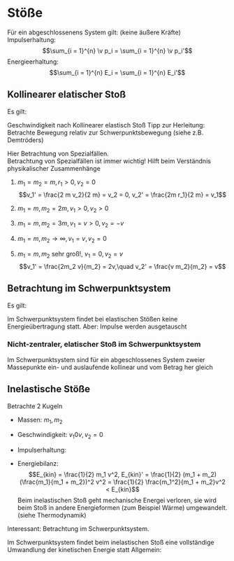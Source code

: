 * Stöße
  Für ein abgeschlossenens System gilt: (keine äußere Kräfte) \\
  Impulserhaltung:
  \[\sum_{i = 1}^{n} \v p_i = \sum_{i = 1}^{n} \v p_i'\]
  Energieerhaltung:
  \[\sum_{i = 1}^{n} E_i = \sum_{i = 1}^{n} E_i'\]
** Kollinearer elatischer Stoß
   Es gilt:
   \begin{align*}
   m_1 v_1 + m_2 v_2 = m_1 v_1' + m_2 v_2' \\
   \frac{1}{2} m_1 v_1^2 + \frac{1}{2} m_2 v_2^2 = \frac{1}{2} m_1 v_1^{\prime 2} + \frac{1}{2} m_2 v_2^{\prime 2} \\
   \intertext{$\Rightarrow$ Lösung (ohne Herleitung)}
   v_1' = \frac{v_1(m_1 - m_2) + 2m_2 v_2}{m_1 + m_2} \\
   v_2' = \frac{v_2(m_2 - m_1) + 2m_1 v_1}{m_1 + m_2}
   \end{align*}
   Geschwindigkeit nach Kollinearer elastisch Stoß
   Tipp zur Herleitung: Betrachte Bewegung relativ zur Schwerpunktsbewegung (siehe z.B. Demtröders)

   Hier Betrachtung von Spezialfällen. \\
   Betrachtung von Spezialfällen ist immer wichtig! Hilft beim Verständnis physikalischer Zusammenhänge
   1. $m_1 = m_2 = m, r_1 > 0, v_2 = 0$
	  \[v_1' = \frac{2 m v_2}{2 m} = v_2 = 0, v_2' = \frac{2m r_1}{2 m} = v_1\]
   2. $m_1 = m, m_2 = 2 m, v_1 > 0, v_2 > 0$
	  \begin{align*}
	  v_1' = \frac{v_1 (- m)}{3 m} = - \frac{1}{3}v_1 \\
	  v_2' = \frac{2m v_1}{3 m} = \frac{2}{3}v_1 \\
	  \end{align*}
   3. $m_1 = m, m_2 = 3m, v_1 = v > 0, v_2 = -v$
	  \begin{align*}
	  v_1' = \frac{v(m - 2m) - 2(3m) v}{4m} = \frac{v(-2m - 6m)}{4m} = -2v \\
	  v_2' = \frac{-v(2m - m) + 2mv}{2m} = \frac{v(-2m + 2m)}{3m} = 0
	  \end{align*}
   4. $m_1 = m, m_2 \to \infty, v_1 = v, v_2 = 0$
	  \begin{align*}
	  v_1' = \frac{v(-m_2)}{m_2} = -v \tag{da $m_1$ vernachlässigbar} \\
	  v_2' = \frac{2 m_1 v}{m_2} = 0 \tag{da $m_1 \ll m_2$}
	  \end{align*}
   5. $m_1 = m, m_2$ sehr groß!, $v_1 = 0, v_2 = v$
	  \[v_1' = \frac{2m_2 v}{m_2} = 2v,\quad v_2' = \frac{v m_2}{m_2} = v\]
** Betrachtung im Schwerpunktsystem
   Es gilt:
   \begin{align*}
   v_s = \frac{m_1 v_1 + m_2 v_2}{m_1 + m_2} \\
   \intertext{Geschwindigkeiten im Schwerpunktsystem:}
   v_1^\ast = v_1 - v_s = \frac{m_2 v_1 - m_2 v_2}{m_1 + m_2} \\
   v_2^\ast = v_2 - v_s = \frac{m_1 v_2 - m_1 v_1}{m_1 + m_2} \\
   \intertext{daraus folgt:}
   p_1^\ast = m_1 v_1^\ast = \frac{m_1 m_2}{m_1 + m_2} (v_1 - v_2) \\
   p_2^\ast = m_2 v_2^\ast = \frac{m_1 m_2}{m_1 + m_2} (v_2 - v_1) \\
   \intertext{Das heißt vor dem Stoß gilt:}
   p_1^\ast = -p_2^\ast
   E_{kin,1}^\ast = \frac{1}{2} m(v_1^\ast)^2 = \frac{(p_1^\ast)^2}{2m_1}
   E_{kin,2}^\ast = \frac{(p_2^\ast)^2}{2m_2}
   \intertext{nach dem Stoß:}
   \intertext{Impulserhaltung:}
   p_s^\ast = p_1^\ast + p_2^\ast = p_1^{*\prime} + p_2^{ *\prime} = 0 \rightarrow p_1^{*\prime} = -p_2^{*\prime} \\
   \intertext{Energieerhaltung:}
   E_{ges}^\ast = E_{kin,1}^\ast + E_{kin,2}^\ast = E_{kin,1}^{\ast\prime} + E_{kin,2}^{\ast\prime} \\
   \intertext{Außerdem:}
   p_1^{\ast\prime} = \frac{p_1^\ast (m_1 - m_2) + 2 m_1 p_2^\ast}{m_1 + m_2} = -p_1^\ast, p_2^{\ast\prime} = -p_2^{\ast}
   \intertext{daraus folgt:}
   E_{kin,1}^{\ast\prime} = E_{kin,1}^\ast \\
   E_{kin,2}^{\ast\prime} = E_{kin,2}^\ast \\
   \end{align*}
   Im Schwerpunktsystem findet bei elastischen Stößen keine Energieübertragung statt. Aber: Impulse werden ausgetauscht
*** Nicht-zentraler, elatischer Stoß im Schwerpunktsystem
	\begin{align*}
	\v p_s^\ast = 0, \v p_1^\ast = -\v p_2^\ast \\
	\v p_s^{\ast\prime} = -\v p_2^{\ast\prime}, \abs{\v p_1^\ast = \abs{\v p_1^{\ast\prime}}} \\
	\end{align*}
	Im Schwerpunktsystem sind für ein abgeschlossenes System zweier Massepunkte ein- und auslaufende kollinear und vom Betrag her gleich
** Inelastische Stöße
   Betrachte $2$ Kugeln
   - Massen: $m_1, m_2$
   - Geschwindigkeit: $v_1 0 v, v_2 = 0$
   - Impulserhaltung:
	 \begin{align*}
	 m_1 v &= (m_1 +  m_2) v' \\
	 v' &= \frac{m}{m_1 + m_2} v
	 \end{align*}
   - Energiebilanz:
	 \[E_{kin} = \frac{1}{2} m_1 v^2, E_{kin}' = \frac{1}{2} (m_1 + m_2) (\frac{m_1}{m_1 + m_2})^2 v^2 = \frac{1}{2} \frac{m_1^2}{m_1 + m_2}v^2 < E_{kin}\]
	 Beim inelastischen Stoß geht mechanische Energei verloren, sie wird beim Stoß in andere Energieformen (zum Beispiel Wärme) umgewandelt. (siehe Thermodynamik)
   Interessant:
   Betrachtung im Schwerpunktsystem.
   \begin{align*}
   m_1 v_1^\ast - m_2 v_2^\ast = (m_1 + m_2) v^{\ast\prime} \\
   \intertext{da $p_1^\ast = -p_2^\ast$}
   (m_1 + m_2) v^{\ast\prime} = 0 \\
   E_{kin}^{\ast\prime} = \frac{1}{2}(m_1 + m_2)(v^{\ast\prime})^2 = 0
   \end{align*}
   Im Schwerpunktsystem findet beim inelastischen Stoß eine vollständige Umwandlung der kinetischen Energie statt
   Allgemein:
   \begin{align*}
   \intertext{falls $\v F_{außen} =0$}
   E_{kin,1} + E_{kin,2} = E_{kin,1}' + E_{kin,2}' + Q
   \sum \v p_i &= \sum \v p'_i = \text{const} \\
   \sum E_{kin,i} &= \sum E'_{kin,i} + Q \\
   Q &= 0 \tag*{elastisch} \\
   Q &> 0 \tag*{inelastisch} \\
   Q &x 0 \tag*{superelastisch} \\
   \end{align*}
